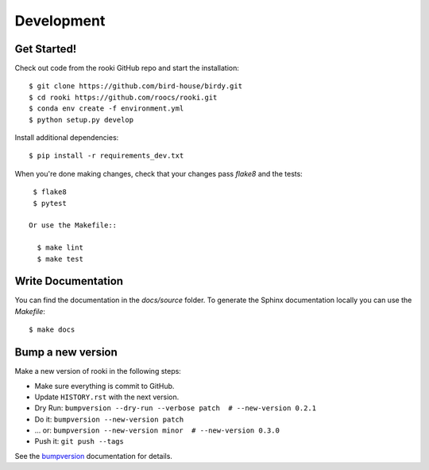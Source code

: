.. highlight:: shell

Development
***********

Get Started!
============

Check out code from the rooki GitHub repo and start the installation::

   $ git clone https://github.com/bird-house/birdy.git
   $ cd rooki https://github.com/roocs/rooki.git
   $ conda env create -f environment.yml
   $ python setup.py develop

Install additional dependencies::

  $ pip install -r requirements_dev.txt

When you're done making changes, check that your changes pass `flake8` and the tests::

    $ flake8
    $ pytest

   Or use the Makefile::

     $ make lint
     $ make test

Write Documentation
===================

You can find the documentation in the `docs/source` folder. To generate the Sphinx
documentation locally you can use the `Makefile`::

  $ make docs

Bump a new version
===================

Make a new version of rooki in the following steps:

* Make sure everything is commit to GitHub.
* Update ``HISTORY.rst`` with the next version.
* Dry Run: ``bumpversion --dry-run --verbose patch  # --new-version 0.2.1``
* Do it: ``bumpversion --new-version patch``
* ... or: ``bumpversion --new-version minor  # --new-version 0.3.0``
* Push it: ``git push --tags``

See the bumpversion_ documentation for details.

.. _bumpversion: https://pypi.org/project/bumpversion/
